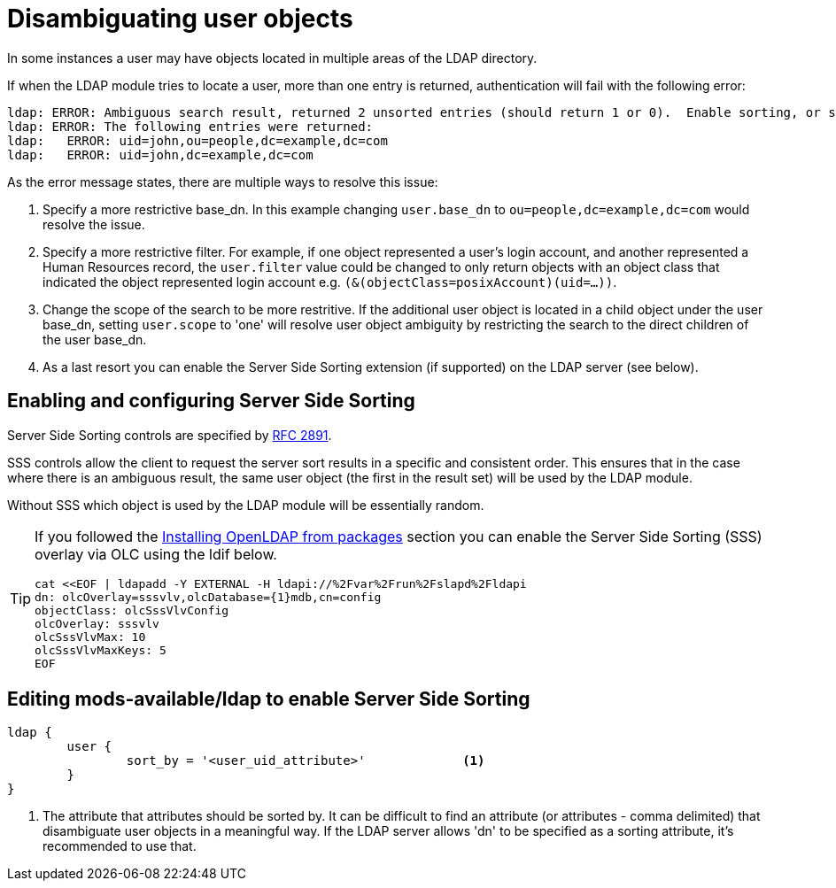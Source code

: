 = Disambiguating user objects

In some instances a user may have objects located in multiple areas of
the LDAP directory.

If when the LDAP module tries to locate a user, more than one entry is
returned, authentication will fail with the following error:

```
ldap: ERROR: Ambiguous search result, returned 2 unsorted entries (should return 1 or 0).  Enable sorting, or specify a more restrictive base_dn, filter or scope
ldap: ERROR: The following entries were returned:
ldap:   ERROR: uid=john,ou=people,dc=example,dc=com
ldap:   ERROR: uid=john,dc=example,dc=com
```

As the error message states, there are multiple ways to resolve this issue:

1. Specify a more restrictive base_dn.  In this example changing `user.base_dn`
   to `ou=people,dc=example,dc=com` would resolve the issue.
2. Specify a more restrictive filter.  For example, if one object represented
   a user's login account, and another represented a Human Resources record,
   the `user.filter` value could be changed to only return objects with an
   object class that indicated the object represented login account
   e.g. `(&(objectClass=posixAccount)(uid=...))`.
3. Change the scope of the search to be more restritive.  If the additional user
   object is located in a child object under the user base_dn, setting `user.scope`
   to 'one' will resolve user object ambiguity by restricting the search to the
   direct children of the user base_dn.
4. As a last resort you can enable the Server Side Sorting extension (if
   supported) on the LDAP server (see below).

== Enabling and configuring Server Side Sorting

Server Side Sorting controls are specified by
https://tools.ietf.org/html/rfc2891[RFC 2891].

SSS controls allow the client to request the server sort results in a specific
and consistent order.  This ensures that in the case where there is an ambiguous
result, the same user object (the first in the result set) will be used by the
LDAP module.

Without SSS which object is used by the LDAP module will be essentially random.

[TIP]
====
If you followed the
xref:modules/ldap/bootstrap_openldap/packages.adoc[Installing OpenLDAP from
packages] section you can enable the Server Side Sorting (SSS) overlay via OLC
using the ldif below.

[source,ldif]
----
cat <<EOF | ldapadd -Y EXTERNAL -H ldapi://%2Fvar%2Frun%2Fslapd%2Fldapi
dn: olcOverlay=sssvlv,olcDatabase={1}mdb,cn=config
objectClass: olcSssVlvConfig
olcOverlay: sssvlv
olcSssVlvMax: 10
olcSssVlvMaxKeys: 5
EOF
----
====

== Editing mods-available/ldap to enable Server Side Sorting

[source,config]
----
ldap {
	user {
		sort_by = '<user_uid_attribute>'             <1>
	}
}
----

<1> The attribute that attributes should be sorted by. It can be difficult to find
    an attribute (or attributes - comma delimited) that disambiguate user objects in
    a meaningful way.  If the LDAP server allows 'dn' to be specified as a sorting
    attribute, it's recommended to use that.

// Copyright (C) 2025 Network RADIUS SAS.  Licenced under CC-by-NC 4.0.
// This documentation was developed by Network RADIUS SAS.
